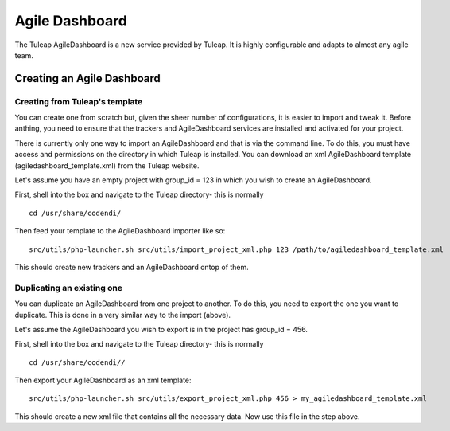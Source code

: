 
.. |SYSPRODUCTNAME| replace:: Tuleap

.. _agile-dashboard:

Agile Dashboard
===============

The Tuleap AgileDashboard is a new service provided by Tuleap.
It is highly configurable and adapts to almost any agile team.

Creating an Agile Dashboard
---------------------------

Creating from Tuleap's template
```````````````````````````````

You can create one from scratch but, given the sheer number of configurations, it is
easier to import and tweak it.
Before anthing, you need to ensure that the trackers and AgileDashboard services are installed and
activated for your project.

There is currently only one way to import an AgileDashboard and that is via the command line.
To do this, you must have access and permissions on the directory in which Tuleap is installed.
You can download an xml AgileDashboard template (agiledashboard_template.xml) from the Tuleap website.

Let's assume you have an empty project with group_id = 123 in which you wish to create an AgileDashboard.

First, shell into the box and navigate to the Tuleap directory- this is normally
::

    cd /usr/share/codendi/

Then feed your template to the AgileDashboard importer like so:
::

    src/utils/php-launcher.sh src/utils/import_project_xml.php 123 /path/to/agiledashboard_template.xml

This should create new trackers and an AgileDashboard ontop of them.


Duplicating an existing one
```````````````````````````

You can duplicate an AgileDashboard from one project to another. To do this, you need to
export the one you want to duplicate. This is done in a very similar way to the import (above).

Let's assume the AgileDashboard you wish to export is in the project has group_id = 456.

First, shell into the box and navigate to the Tuleap directory- this is normally
::

    cd /usr/share/codendi//

Then export your AgileDashboard as an xml template:
::

    src/utils/php-launcher.sh src/utils/export_project_xml.php 456 > my_agiledashboard_template.xml

This should create a new xml file that contains all the necessary data. Now use this file in the step above.
